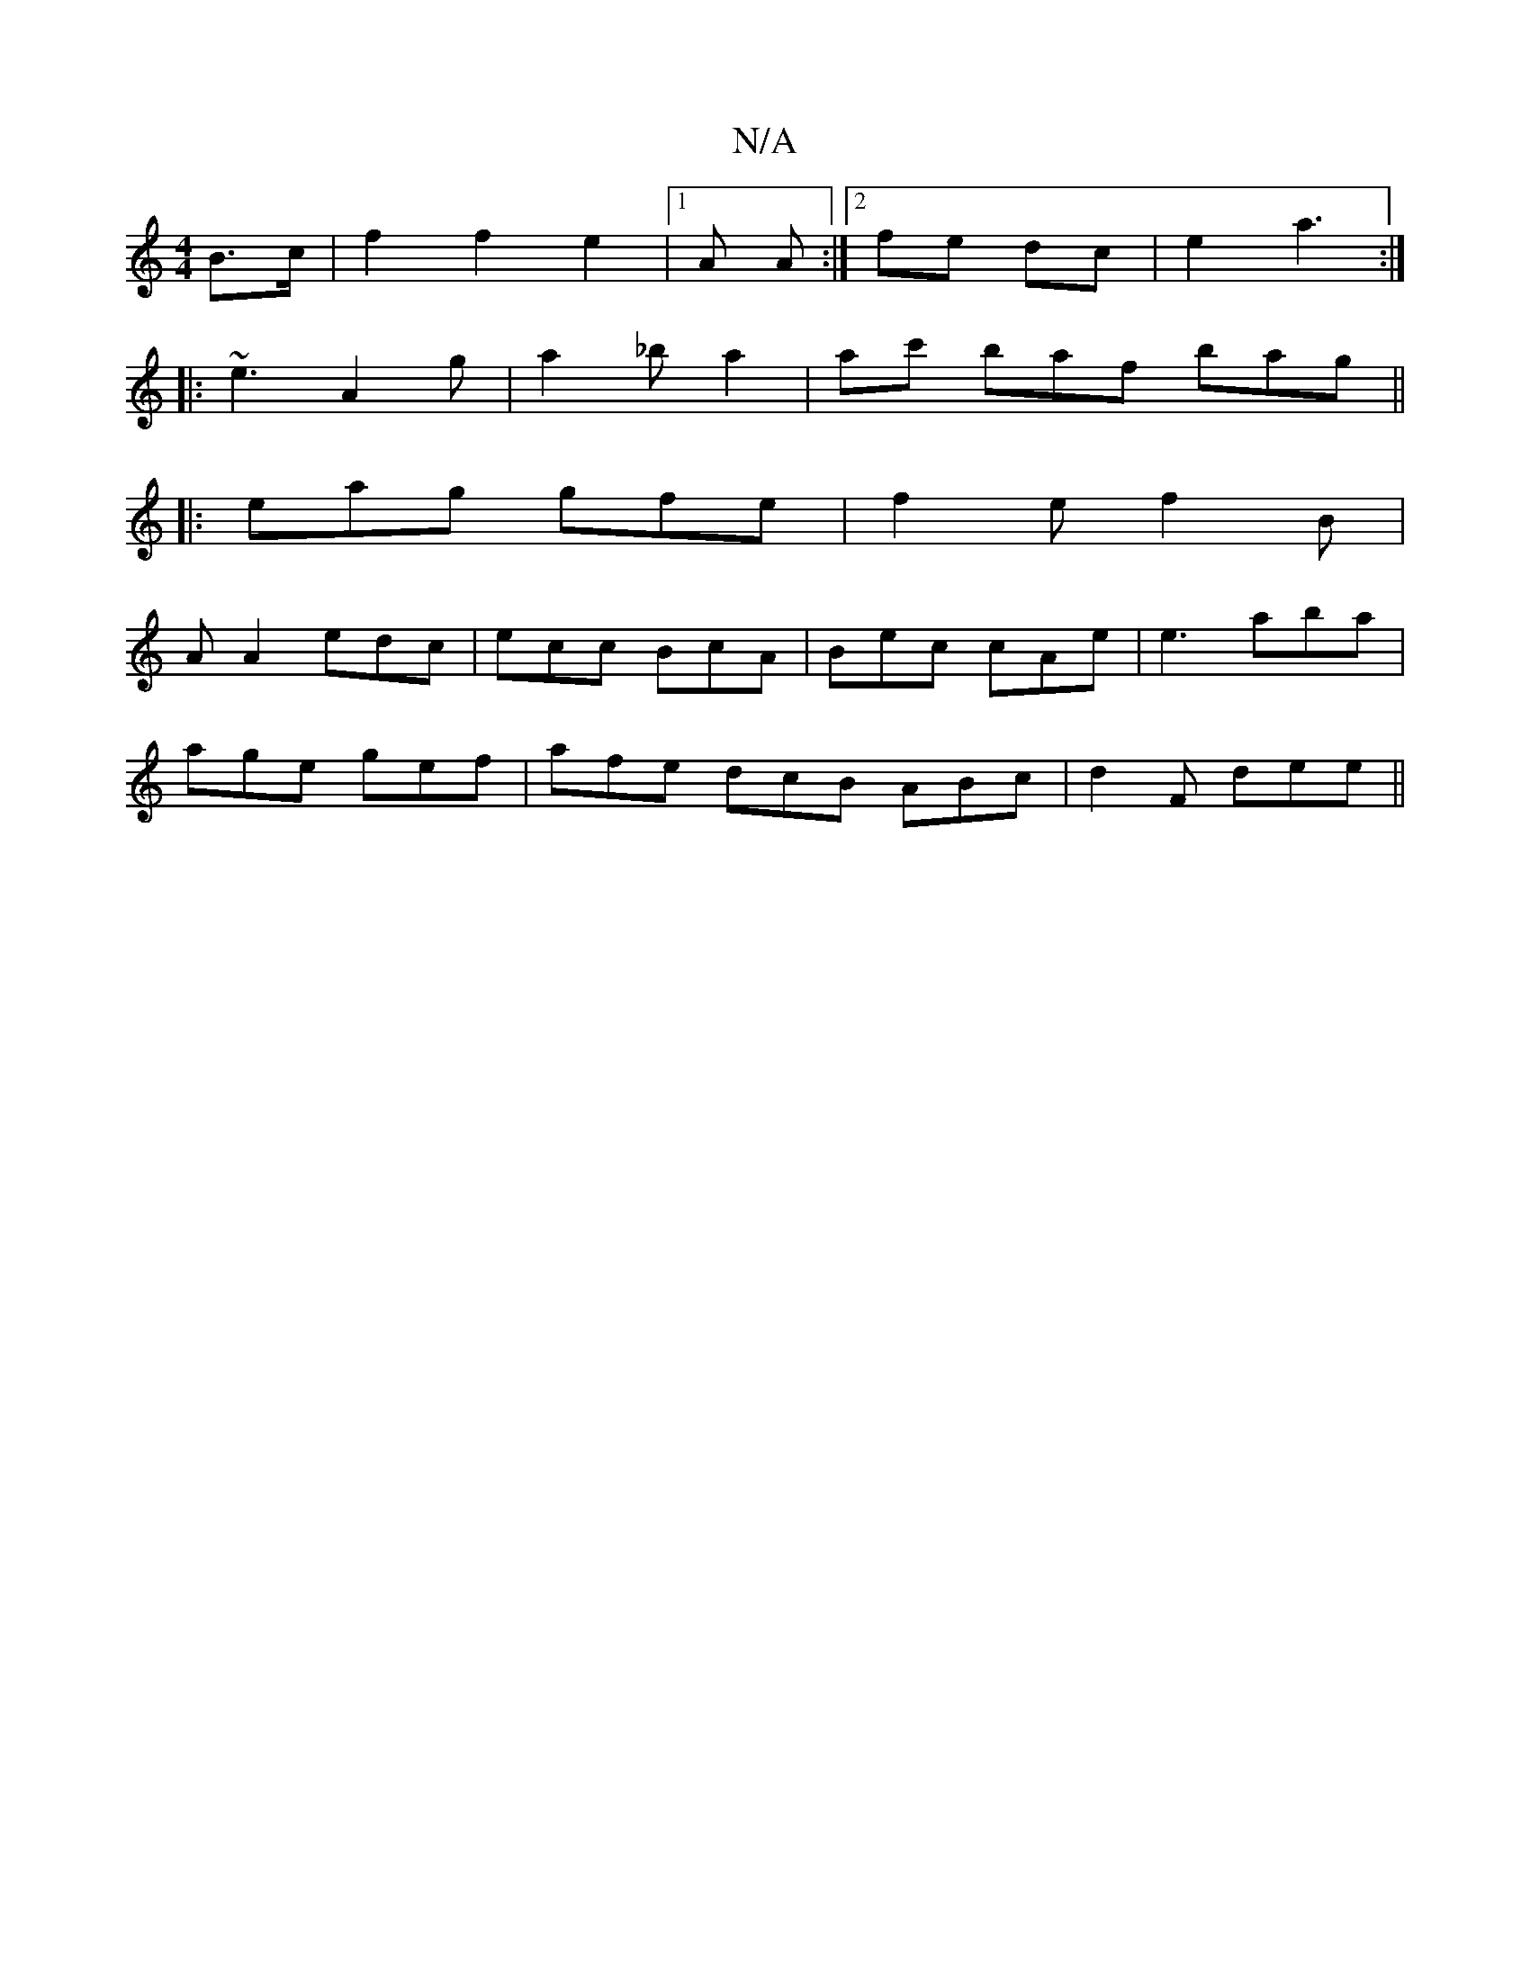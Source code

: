 X:1
T:N/A
M:4/4
R:N/A
K:Cmajor
2 B>c | f2 f2 e2 | [1 A A :|2 fe dc | e2 a3 :|
|: ~e3 A2g | a2_b a2 | ac' baf bag||
|:eag gfe|f2e f2B|
A A2 edc| ecc BcA| Bec cAe | e3-aba |
age gef | afe dcB ABc| d2 F dee ||

aB|eAaf ~g2:|

ea|e>A c